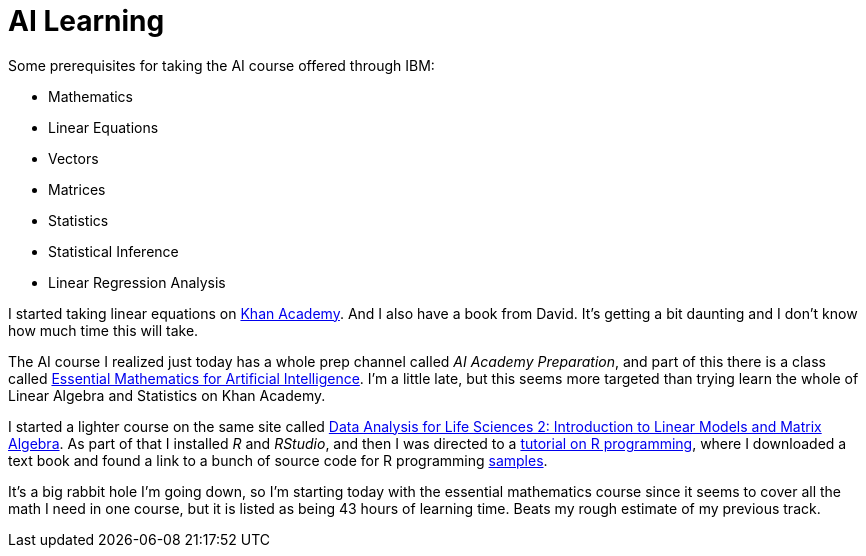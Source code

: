 = AI Learning =
:hp-tags: learning

Some prerequisites for taking the AI course offered through IBM:

- Mathematics
  - Linear Equations
  - Vectors
  - Matrices
  - Statistics
    - Statistical Inference
    - Linear Regression Analysis
    
I started taking linear equations on https://www.khanacademy.org/math/linear-algebra[Khan Academy]. And I also have a book from David.  It's getting a bit daunting and I don't know how much time this will take.

The AI course I realized just today has a whole prep channel called _AI Academy Preparation_, and part of this there is a class called https://courses.edx.org/courses/course-v1:Microsoft+DAT256x+1T2018a/courseware/0a19bbc7c27e47f88ca55373a92f1a4e/ad8ff006678541b492bfa78eaf815332/[Essential Mathematics for Artificial Intelligence].  I'm a little late, but this seems more targeted than trying learn the whole of Linear Algebra and Statistics on Khan Academy.

I started a lighter course on the same site called https://courses.edx.org/courses/course-v1:HarvardX+PH525.2x+3T-2015/courseware/dcf8031210054672a6bd2a63d6f9d9ac/599b44cd22814a4795fda31f02c3719f/?child=first[Data Analysis for Life Sciences 2: Introduction to Linear Models and Matrix Algebra].  As part of that I installed _R_ and _RStudio_, and then I was directed to a http://swirlstats.com/[tutorial on R programming], where I downloaded a text book and found a link to a bunch of source code for R programming https://github.com/genomicsclass/labs[samples].

It's a big rabbit hole I'm going down, so I'm starting today with the essential mathematics course since it seems to cover all the math I need in one course, but it is listed as being 43 hours of learning time.  Beats my rough estimate of my previous track.

